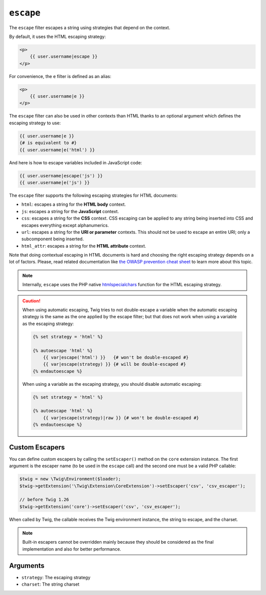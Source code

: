 ``escape``
==========

.. versionadded:: 1.9.0

    The ``css``, ``url``, and ``html_attr`` strategies were added in Twig
    1.9.0.

.. versionadded:: 1.14.0

    The ability to define custom escapers was added in Twig 1.14.0.

The ``escape`` filter escapes a string using strategies that depend on the
context.

By default, it uses the HTML escaping strategy:

.. code-block:: html+twig

    <p>
        {{ user.username|escape }}
    </p>

For convenience, the ``e`` filter is defined as an alias:

.. code-block:: html+twig

    <p>
        {{ user.username|e }}
    </p>

The ``escape`` filter can also be used in other contexts than HTML thanks to
an optional argument which defines the escaping strategy to use:

.. code-block:: twig

    {{ user.username|e }}
    {# is equivalent to #}
    {{ user.username|e('html') }}

And here is how to escape variables included in JavaScript code:

.. code-block:: twig

    {{ user.username|escape('js') }}
    {{ user.username|e('js') }}

The ``escape`` filter supports the following escaping strategies for HTML
documents:

* ``html``: escapes a string for the **HTML body** context.

* ``js``: escapes a string for the **JavaScript** context.

* ``css``: escapes a string for the **CSS** context. CSS escaping can be
  applied to any string being inserted into CSS and escapes everything except
  alphanumerics.

* ``url``: escapes a string for the **URI or parameter** contexts. This should
  not be used to escape an entire URI; only a subcomponent being inserted.

* ``html_attr``: escapes a string for the **HTML attribute** context.

Note that doing contextual escaping in HTML documents is hard and choosing the
right escaping strategy depends on a lot of factors. Please, read related
documentation like `the OWASP prevention cheat sheet
<https://github.com/OWASP/CheatSheetSeries/blob/master/cheatsheets/Cross_Site_Scripting_Prevention_Cheat_Sheet.md>`_
to learn more about this topic.

.. note::

    Internally, ``escape`` uses the PHP native `htmlspecialchars`_ function
    for the HTML escaping strategy.

.. caution::

    When using automatic escaping, Twig tries to not double-escape a variable
    when the automatic escaping strategy is the same as the one applied by the
    escape filter; but that does not work when using a variable as the
    escaping strategy:

    .. code-block:: twig

        {% set strategy = 'html' %}

        {% autoescape 'html' %}
            {{ var|escape('html') }}   {# won't be double-escaped #}
            {{ var|escape(strategy) }} {# will be double-escaped #}
        {% endautoescape %}

    When using a variable as the escaping strategy, you should disable
    automatic escaping:

    .. code-block:: twig

        {% set strategy = 'html' %}

        {% autoescape 'html' %}
            {{ var|escape(strategy)|raw }} {# won't be double-escaped #}
        {% endautoescape %}

Custom Escapers
---------------

You can define custom escapers by calling the ``setEscaper()`` method on the
``core`` extension instance. The first argument is the escaper name (to be
used in the ``escape`` call) and the second one must be a valid PHP callable:

.. code-block:: php

    $twig = new \Twig\Environment($loader);
    $twig->getExtension('\Twig\Extension\CoreExtension')->setEscaper('csv', 'csv_escaper');

    // before Twig 1.26
    $twig->getExtension('core')->setEscaper('csv', 'csv_escaper');

When called by Twig, the callable receives the Twig environment instance, the
string to escape, and the charset.

.. note::

    Built-in escapers cannot be overridden mainly because they should be
    considered as the final implementation and also for better performance.

Arguments
---------

* ``strategy``: The escaping strategy
* ``charset``:  The string charset

.. _`htmlspecialchars`: https://secure.php.net/htmlspecialchars
